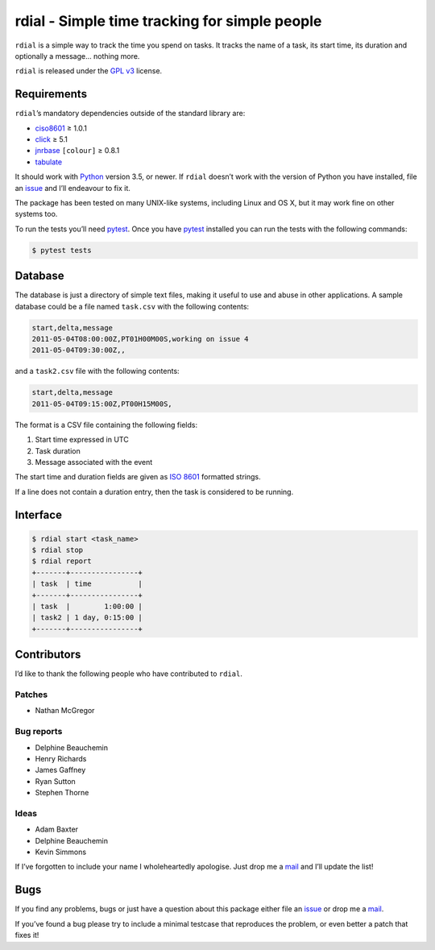 rdial - Simple time tracking for simple people
==============================================

|travis| |coveralls| |pypi| |readthedocs|

``rdial`` is a simple way to track the time you spend on tasks.  It tracks the
name of a task, its start time, its duration and optionally a message… nothing
more.

``rdial`` is released under the `GPL v3`_ license.

Requirements
------------

``rdial``’s mandatory dependencies outside of the standard library are:

* ciso8601_ ≥ 1.0.1
* click_ ≥ 5.1
* jnrbase_ ``[colour]`` ≥ 0.8.1
* tabulate_

It should work with Python_ version 3.5, or newer.  If ``rdial`` doesn’t work
with the version of Python you have installed, file an issue_ and I’ll
endeavour to fix it.

The package has been tested on many UNIX-like systems, including Linux and OS
X, but it may work fine on other systems too.

To run the tests you’ll need pytest_.  Once you have pytest_ installed you can
run the tests with the following commands:

.. code:: console

    $ pytest tests

Database
--------

The database is just a directory of simple text files, making it useful to use
and abuse in other applications.  A sample database could be a file named
``task.csv`` with the following contents:

.. code:: text

    start,delta,message
    2011-05-04T08:00:00Z,PT01H00M00S,working on issue 4
    2011-05-04T09:30:00Z,,

and a ``task2.csv`` file with the following contents:

.. code:: text

    start,delta,message
    2011-05-04T09:15:00Z,PT00H15M00S,

The format is a CSV file containing the following fields:

1. Start time expressed in UTC
2. Task duration
3. Message associated with the event

The start time and duration fields are given as `ISO 8601`_ formatted strings.

If a line does not contain a duration entry, then the task is considered to be
running.

Interface
---------

.. code:: console

    $ rdial start <task_name>
    $ rdial stop
    $ rdial report
    +-------+----------------+
    | task  | time           |
    +-------+----------------+
    | task  |        1:00:00 |
    | task2 | 1 day, 0:15:00 |
    +-------+----------------+

Contributors
------------

I’d like to thank the following people who have contributed to ``rdial``.

Patches
'''''''

* Nathan McGregor

Bug reports
'''''''''''

* Delphine Beauchemin
* Henry Richards
* James Gaffney
* Ryan Sutton
* Stephen Thorne

Ideas
'''''

* Adam Baxter
* Delphine Beauchemin
* Kevin Simmons

If I’ve forgotten to include your name I wholeheartedly apologise.  Just drop me
a mail_ and I’ll update the list!

Bugs
----

If you find any problems, bugs or just have a question about this package either
file an issue_ or drop me a mail_.

If you’ve found a bug please try to include a minimal testcase that reproduces
the problem, or even better a patch that fixes it!

.. _GPL v3: http://www.gnu.org/licenses/
.. _ciso8601: https://pypi.org/project/ciso8601/
.. _click: https://pypi.org/project/click/
.. _jnrbase: https://pypi.org/project/jnrbase/
.. _tabulate: https://pypi.org/project/tabulate/
.. _Python: http://www.python.org/
.. _issue: https://github.com/JNRowe/rdial/issues
.. _pytest: https://pypi.org/projects/pytest/
.. _ISO 8601:  https://en.wikipedia.org/wiki/Iso8601
.. _mail: jnrowe@gmail.com

.. |travis| image:: https://img.shields.io/travis/JNRowe/rdial.png
   :target: https://travis-ci.org/JNRowe/rdial
   :alt: Test state on master

.. |coveralls| image:: https://img.shields.io/coveralls/github/JNRowe/rdial/master.png
   :target: https://coveralls.io/repos/JNRowe/rdial
   :alt: Coverage state on master

.. |pypi| image:: https://img.shields.io/pypi/v/rdial.png
   :target: https://pypi.org/project/rdial/
   :alt: Current PyPI release

.. |readthedocs| image:: https://img.shields.io/readthedocs/rdial/stable.png
   :target: https://rdial.readthedocs.io/
   :alt: Documentation
